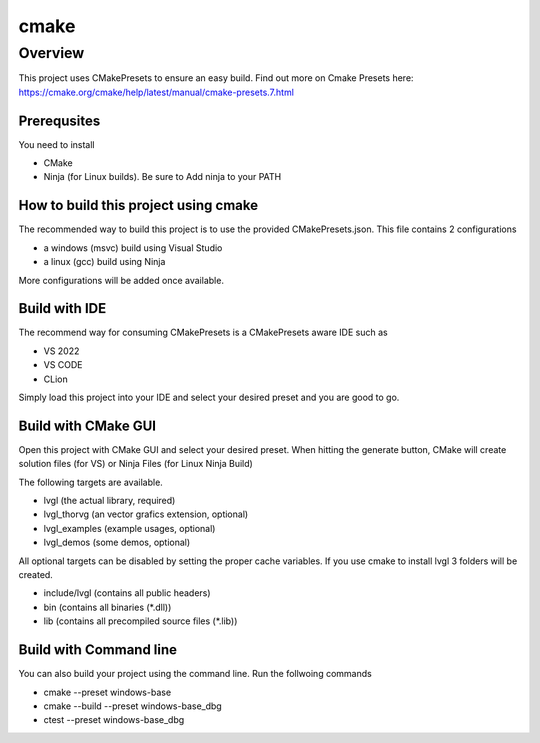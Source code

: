 .. _build_cmake:

==========
cmake
==========

Overview
********
This project uses CMakePresets to ensure an easy build.  Find out more on Cmake Presets here:
https://cmake.org/cmake/help/latest/manual/cmake-presets.7.html

Prerequsites
---------
You need to install

- CMake
- Ninja (for Linux builds). Be sure to Add ninja to your PATH


How to build this project using cmake
---------


The recommended way to build this project is to use the provided CMakePresets.json. This file contains 2 configurations

- a windows (msvc) build using Visual Studio
- a linux (gcc) build using Ninja

More configurations will be added once available.

Build with IDE
------

The recommend way for consuming CMakePresets is a CMakePresets aware IDE such as

- VS 2022
- VS CODE
- CLion

Simply load this project into your IDE and select your desired preset and you are good to go.


Build with CMake GUI
------
Open this project with CMake GUI and select your desired preset.
When hitting the generate button, CMake will create solution files (for VS) or Ninja Files (for Linux Ninja Build)



The following targets are available.

- lvgl (the actual library, required)
- lvgl_thorvg (an vector grafics extension, optional)
- lvgl_examples (example usages, optional)
- lvgl_demos (some demos, optional)

All optional targets can be disabled by setting the proper cache variables.
If you use cmake to install lvgl 3 folders will be created.

- include/lvgl (contains all public headers)
- bin (contains all binaries (\*.dll))
- lib (contains all precompiled source files (\*.lib))


Build with Command line
------

You can also build your project using the command line.
Run the follwoing commands

- cmake --preset windows-base
- cmake --build --preset windows-base_dbg
- ctest --preset windows-base_dbg


